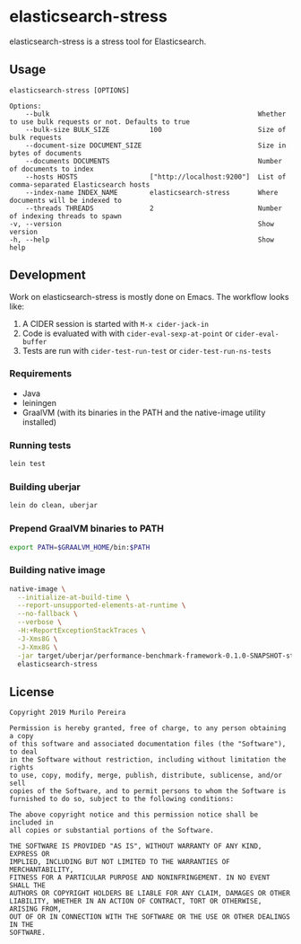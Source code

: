 * elasticsearch-stress
  :PROPERTIES:
  :header-args:bash: :session elasticsearch_stress.sh :results none :exports code
  :END:

  elasticsearch-stress is a stress tool for Elasticsearch.

** Usage
   #+begin_src text
   elasticsearch-stress [OPTIONS]

   Options:
       --bulk                                                    Whether to use bulk requests or not. Defaults to true
       --bulk-size BULK_SIZE          100                        Size of bulk requests
       --document-size DOCUMENT_SIZE                             Size in bytes of documents
       --documents DOCUMENTS                                     Number of documents to index
       --hosts HOSTS                  ["http://localhost:9200"]  List of comma-separated Elasticsearch hosts
       --index-name INDEX_NAME        elasticsearch-stress       Where documents will be indexed to
       --threads THREADS              2                          Number of indexing threads to spawn
   -v, --version                                                 Show version
   -h, --help                                                    Show help
   #+end_src

** Development
   Work on elasticsearch-stress is mostly done on Emacs. The workflow looks
   like:
   1. A CIDER session is started with =M-x cider-jack-in=
   2. Code is evaluated with with =cider-eval-sexp-at-point= or
      =cider-eval-buffer=
   3. Tests are run with =cider-test-run-test= or =cider-test-run-ns-tests=

*** Requirements
    - Java
    - leiningen
    - GraalVM (with its binaries in the PATH and the native-image utility installed)

*** Running tests
    #+begin_src bash
    lein test
    #+end_src

*** Building uberjar
    #+begin_src bash
    lein do clean, uberjar
    #+end_src

*** Prepend GraalVM binaries to PATH
    #+begin_src bash
    export PATH=$GRAALVM_HOME/bin:$PATH
    #+end_src

*** Building native image
    #+begin_src bash
    native-image \
      --initialize-at-build-time \
      --report-unsupported-elements-at-runtime \
      --no-fallback \
      --verbose \
      -H:+ReportExceptionStackTraces \
      -J-Xms8G \
      -J-Xmx8G \
      -jar target/uberjar/performance-benchmark-framework-0.1.0-SNAPSHOT-standalone.jar \
      elasticsearch-stress
    #+end_src

** License
   #+begin_src text
   Copyright 2019 Murilo Pereira

   Permission is hereby granted, free of charge, to any person obtaining a copy
   of this software and associated documentation files (the "Software"), to deal
   in the Software without restriction, including without limitation the rights
   to use, copy, modify, merge, publish, distribute, sublicense, and/or sell
   copies of the Software, and to permit persons to whom the Software is
   furnished to do so, subject to the following conditions:

   The above copyright notice and this permission notice shall be included in
   all copies or substantial portions of the Software.

   THE SOFTWARE IS PROVIDED "AS IS", WITHOUT WARRANTY OF ANY KIND, EXPRESS OR
   IMPLIED, INCLUDING BUT NOT LIMITED TO THE WARRANTIES OF MERCHANTABILITY,
   FITNESS FOR A PARTICULAR PURPOSE AND NONINFRINGEMENT. IN NO EVENT SHALL THE
   AUTHORS OR COPYRIGHT HOLDERS BE LIABLE FOR ANY CLAIM, DAMAGES OR OTHER
   LIABILITY, WHETHER IN AN ACTION OF CONTRACT, TORT OR OTHERWISE, ARISING FROM,
   OUT OF OR IN CONNECTION WITH THE SOFTWARE OR THE USE OR OTHER DEALINGS IN THE
   SOFTWARE.
   #+end_src
